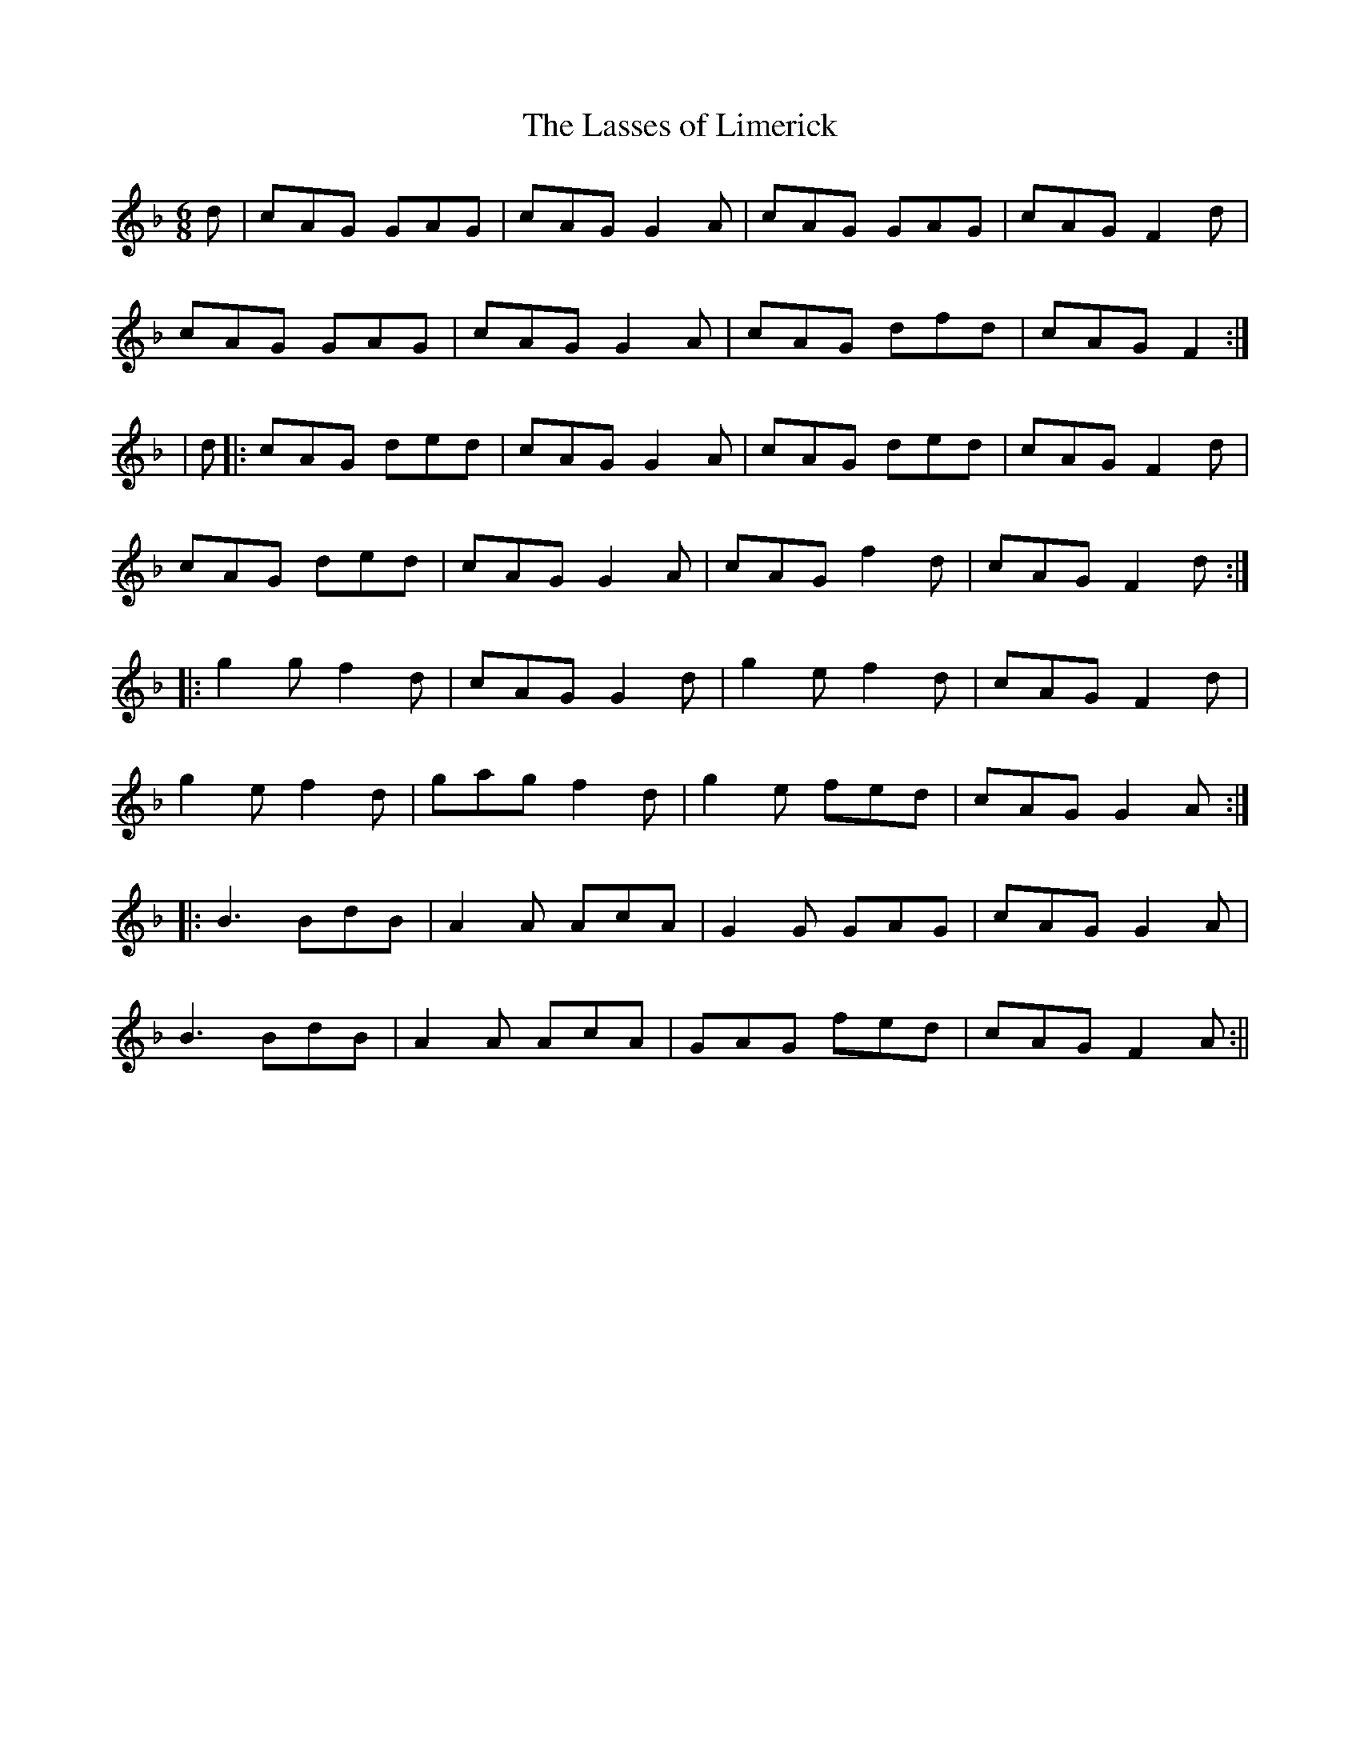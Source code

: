 X:171
T:The Lasses of Limerick
M:6/8
L:1/8
S:O'Farrell's Pocket Companion 1804-10
K:F
d|cAG GAG|cAG G2 A|cAG GAG|cAG F2 d|
cAG GAG|cAG G2 A|cAG dfd|cAG F2:|
|d|:cAG ded|cAG G2 A|cAG ded|cAG F2 d|
cAG ded|cAG G2 A|cAG f2 d|cAG F2 d:|
|:g2 g f2 d|cAG G2 d|g2 e f2 d|cAG F2 d|
g2 e f2 d|gag f2 d|g2 e fed|cAG G2 A:|
|:B3 BdB|A2 A AcA|G2 G GAG|cAG G2 A|
B3 BdB|A2 A AcA|GAG fed|cAG F2 A:||
